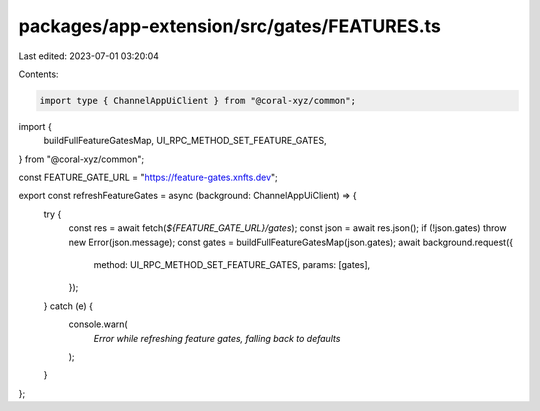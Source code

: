 packages/app-extension/src/gates/FEATURES.ts
============================================

Last edited: 2023-07-01 03:20:04

Contents:

.. code-block:: ts

    import type { ChannelAppUiClient } from "@coral-xyz/common";
import {
  buildFullFeatureGatesMap,
  UI_RPC_METHOD_SET_FEATURE_GATES,
} from "@coral-xyz/common";

const FEATURE_GATE_URL = "https://feature-gates.xnfts.dev";

export const refreshFeatureGates = async (background: ChannelAppUiClient) => {
  try {
    const res = await fetch(`${FEATURE_GATE_URL}/gates`);
    const json = await res.json();
    if (!json.gates) throw new Error(json.message);
    const gates = buildFullFeatureGatesMap(json.gates);
    await background.request({
      method: UI_RPC_METHOD_SET_FEATURE_GATES,
      params: [gates],
    });
  } catch (e) {
    console.warn(
      `Error while refreshing feature gates, falling back to defaults`
    );
  }
};


